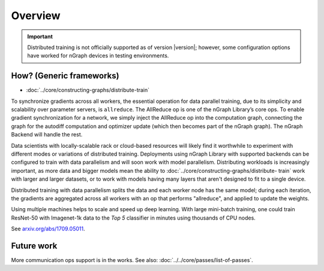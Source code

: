 .. _distr:

Overview
========

.. important:: Distributed training is not officially supported as of version
   |version|; however, some configuration options have worked for nGraph 
   devices in testing environments.


How? (Generic frameworks)
-------------------------

* :doc:`../core/constructing-graphs/distribute-train`

To synchronize gradients across all workers, the essential operation for data
parallel training, due to its simplicity and scalability over parameter servers,
is ``allreduce``. The AllReduce op is one of the nGraph Library’s core ops. To
enable gradient synchronization for a network, we simply inject the AllReduce 
op into the computation graph, connecting the graph for the autodiff computation
and optimizer update (which then becomes part of the nGraph graph). The nGraph
Backend will handle the rest.

Data scientists with locally-scalable rack or cloud-based resources will likely
find it worthwhile to experiment with different modes or variations of
distributed training. Deployments using nGraph Library with supported backends
can be configured to train with data parallelism and will soon work with model
parallelism. Distributing workloads is increasingly important, as more data and
bigger models mean the ability to :doc:`../core/constructing-graphs/distribute-
train` work with larger and larger datasets, or to work with models having many
layers that aren't designed to fit to a single device.

Distributed training with data parallelism splits the data and each worker node
has the same model; during each iteration, the gradients are aggregated across
all workers with an op that performs "allreduce", and applied to update the
weights.

Using multiple machines helps to scale and speed up deep learning. With large
mini-batch training, one could train ResNet-50 with Imagenet-1k data to the 
*Top 5* classifier in minutes using thousands of CPU nodes. 

See `arxiv.org/abs/1709.05011`_.


Future work
-----------

More communication ops support is in the works. See also:  
:doc:`../../core/passes/list-of-passes`. 


.. _arxiv.org/abs/1709.05011: https://arxiv.org/format/1709.05011
.. _based on the synchronous: https://arxiv.org/format/1602.06709